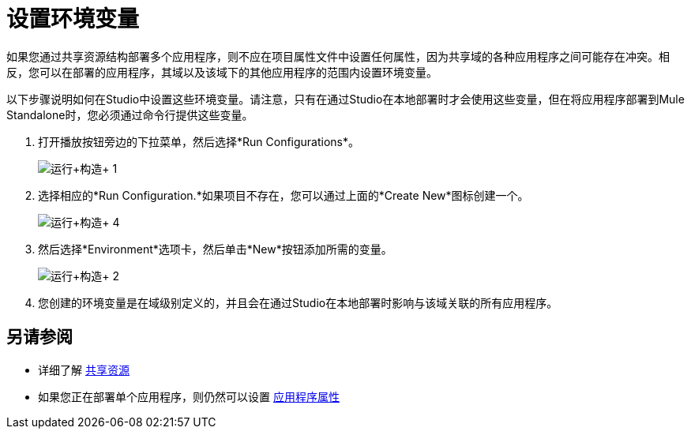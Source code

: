 = 设置环境变量
:keywords: anypoint studio, esb, environment variables, system variables, system properties


如果您通过共享资源结构部署多个应用程序，则不应在项目属性文件中设置任何属性，因为共享域的各种应用程序之间可能存在冲突。相反，您可以在部署的应用程序，其域以及该域下的其他应用程序的范围内设置环境变量。

以下步骤说明如何在Studio中设置这些环境变量。请注意，只有在通过Studio在本地部署时才会使用这些变量，但在将应用程序部署到Mule Standalone时，您必须通过命令行提供这些变量。

. 打开播放按钮旁边的下拉菜单，然后选择*Run Configurations*。
+
image:run+configurations+1.png[运行+构造+ 1]

. 选择相应的*Run Configuration.*如果项目不存在，您可以通过上面的*Create New*图标创建一个。
+
image:run+configurations+4.png[运行+构造+ 4]

. 然后选择*Environment*选项卡，然后单击*New*按钮添加所需的变量。
+
image:run+configurations+2.png[运行+构造+ 2]

. 您创建的环境变量是在域级别定义的，并且会在通过Studio在本地部署时影响与该域关联的所有应用程序。

== 另请参阅

* 详细了解 link:/mule-user-guide/v/3.8/shared-resources[共享资源]
* 如果您正在部署单个应用程序，则仍然可以设置 link:/mule-user-guide/v/3.8/configuring-properties[应用程序属性]
